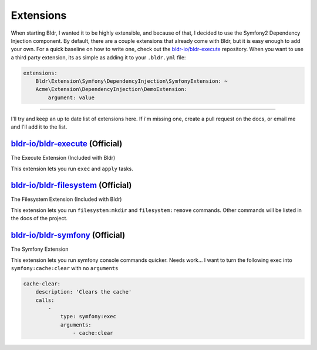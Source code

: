 Extensions
^^^^^^^^^^

When starting Bldr, I wanted it to be highly extensible, and because of that, I decided to use the Symfony2
Dependency Injection component. By default, there are a couple extensions that already come with Bldr, but it is easy
enough to add your own. For a quick baseline on how to write one, check out the `bldr-io/bldr-execute`_ repository. When
you want to use a third party extension, its as simple as adding it to your ``.bldr.yml`` file:

.. code-block:: yaml

    extensions:
        Bldr\Extension\Symfony\DependencyInjection\SymfonyExtension: ~
        Acme\Extension\DependencyInjection\DemoExtension:
            argument: value


------------------------

I'll try and keep an up to date list of extensions here. If i'm missing one, create a pull request on the docs, or email
me and I'll add it to the list.


`bldr-io/bldr-execute`_ (Official)
**********************************
The Execute Extension (Included with Bldr)

This extension lets you run ``exec`` and ``apply`` tasks.

`bldr-io/bldr-filesystem`_ (Official)
*************************************
The Filesystem Extension (Included with Bldr)

This extension lets you run ``filesystem:mkdir`` and ``filesystem:remove`` commands.
Other commands will be listed in the docs of the project.


`bldr-io/bldr-symfony`_ (Official)
**********************************
The Symfony Extension

This extension lets you run symfony console commands quicker. Needs work... I want to turn the following exec into
``symfony:cache:clear`` with no ``arguments``

.. code-block:: yaml

    cache-clear:
        description: 'Clears the cache'
        calls:
            -
                type: symfony:exec
                arguments:
                    - cache:clear


.. _bldr-io/bldr-execute: https://www.github.com/bldr-io/bldr-execute/
.. _bldr-io/bldr-filesystem: https://www.github.com/bldr-io/bldr-filesystem/
.. _bldr-io/bldr-symfony: https://www.github.com/bldr-io/bldr-symfony/
